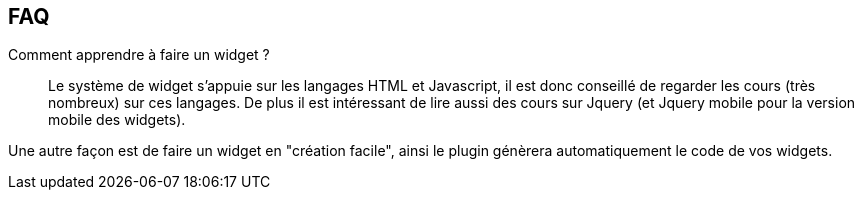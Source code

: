 == FAQ

Comment apprendre à faire un widget ?::
Le système de widget s'appuie sur les langages HTML et Javascript, il est donc conseillé de regarder les cours (très nombreux) sur ces langages. De plus il est intéressant de lire aussi des cours sur Jquery (et Jquery mobile pour la version mobile des widgets).

Une autre façon est de faire un widget en "création facile", ainsi le plugin génèrera automatiquement le code de vos widgets.
